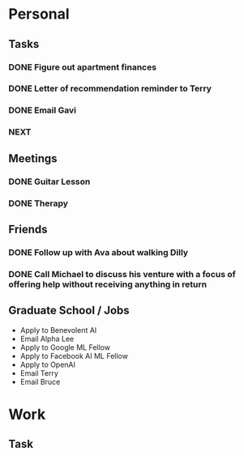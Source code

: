 * Personal
** Tasks
*** DONE Figure out apartment finances
    SCHEDULED: <2018-09-01 Sat>
*** DONE Letter of recommendation reminder to Terry
*** DONE Email Gavi
*** NEXT  
    DEADLINE: <2020-06-14 Sun>
** Meetings
*** DONE Guitar Lesson
    SCHEDULED: <2018-08-08 Wed 19:30-20:30>
*** DONE Therapy
    SCHEDULED: <2018-08-08 Wed 17:00-18:00>
** Friends
*** DONE Follow up with Ava about walking Dilly
    SCHEDULED: <2018-08-23 Thu>
*** DONE Call Michael to discuss his venture with a focus of offering help without receiving anything in return    
    SCHEDULED: <2018-08-12 Sun>
** Graduate School / Jobs
   - Apply to Benevolent AI
   - Email Alpha Lee
   - Apply to Google ML Fellow
   - Apply to Facebook AI ML Fellow
   - Apply to OpenAI
   - Email Terry
   - Email Bruce
* Work
** Task
   
